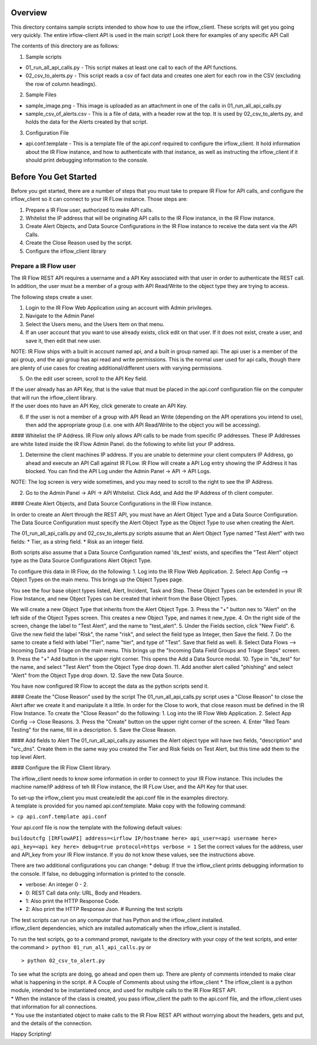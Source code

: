 .. _example_readme:

Overview
========

This directory contains sample scripts intended to show how to use the
irflow\_client. These scripts will get you going very quickly. The
entire irflow-client API is used in the main script! Look there for
examples of any specific API Call

The contents of this directory are as follows:

1. Sample scripts

-  01\_run\_all\_api\_calls.py - This script makes at least one call to
   each of the API functions.
-  02\_csv\_to\_alerts.py - This script reads a csv of fact data and
   creates one alert for each row in the CSV (excluding the row of
   column headings).

2. Sample Files

-  sample\_image.png - This image is uploaded as an attachment in one of
   the calls in 01\_run\_all\_api\_calls.py
-  sample\_csv\_of\_alerts.csv - This is a file of data, with a header
   row at the top. It is used by 02\_csv\_to\_alerts.py, and holds the
   data for the Alerts created by that script.

3. Configuration File

-  api.conf.template - This is a template file of the api.conf required
   to configure the irflow\_client. It hold information about the IR
   Flow instance, and how to authenticate with that instance, as well as
   instructing the irflow\_client if it should print debugging
   information to the console.

Before You Get Started
======================

Before you get started, there are a number of steps that you must take
to prepare IR Flow for API calls, and configure the irflow\_client so it
can connect to your IR FLow instance. Those steps are:

1. Prepare a IR Flow user, authorized to make API calls.
2. Whitelist the IP address that will be originating API calls to the IR
   Flow instance, in the IR Flow instance.
3. Create Alert Objects, and Data Source Configurations in the IR Flow
   instance to receive the data sent via the API Calls.
4. Create the Close Reason used by the script.
5. Configure the irflow\_client library

Prepare a IR Flow user
^^^^^^^^^^^^^^^^^^^^^^

The IR Flow REST API requires a username and a API Key associated with
that user in order to authenticate the REST call. In addition, the user
must be a member of a group with API Read/Write to the object type they
are trying to access.

The following steps create a user.

1. Login to the IR Flow Web Application using an account with Admin
   privileges.
2. Navigate to the Admin Panel
3. Select the Users menu, and the Users Item on that menu.
4. If an user account that you want to use already exists, click edit on
   that user. If it does not exist, create a user, and save it, then
   edit that new user.

NOTE: IR Flow ships with a built in account named api, and a built in
group named api. The api user is a member of the api group, and the api
group has api read and write permissions. This is the normal user used
for api calls, though there are plenty of use cases for creating
additional/different users with varying permissions.

5. On the edit user screen, scroll to the API Key field.

| If the user already has an API Key, that is the value that must be
  placed in the api.conf configuration file on the computer that will
  run the irflow\_client library.
| If the user does nto have an API Key, click generate to create an API
  Key.

6. If the user is not a member of a group with API Read an Write
   (depending on the API operations you intend to use), then add the
   appropriate group (i.e. one with API Read/Write to the object you
   will be accessing).

#### Whitelist the IP Address. IR Flow only allows API calls to be made
from specific IP addresses. These IP Addresses are white listed inside
the IR Flow Admin Panel. do the following to white list your IP address.

1. Determine the client machines IP address. If you are unable to
   determine your client computers IP Address, go ahead and execute an
   API Call against IR FLow. IR Flow will create a API Log entry showing
   the IP Address it has blocked. You can find the API Log under the
   Admin Panel -> API -> API Logs.

NOTE: The log screen is very wide sometimes, and you may need to scroll
to the right to see the IP Address.

2. Go to the Admin Panel -> API -> API Whitelist. Click Add, and Add the
   IP Address of th client computer.

#### Create Alert Objects, and Data Source Configurations in the IR Flow
instance.

In order to create an Alert through the REST API, you must have an Alert
Object Type and a Data Source Configuration. The Data Source
Configuration must specify the Alert Object Type as the Object Type to
use when creating the Alert.

The 01\_run\_all\_api\_calls.py and 02\_csv\_to\_alerts.py scripts
assume that an Alert Object Type named "Test Alert" with two fields: \*
Tier, as a string field. \* Risk as an integer field.

Both scripts also assume that a Data Source Configuration named
'ds\_test' exists, and specifies the "Test Alert" object type as the
Data Source Configurations Alert Object Type.

To configure this data in IR Flow, do the following: 1. Log into the IR
Flow Web Application. 2. Select App Config --> Object Types on the main
menu. This brings up the Object Types page.

You see the four base object types listed, Alert, Incident, Task and
Step. These Object Types can be extended in your IR Flow Instance, and
new Object Types can be created that inherit from the Base Object Types.

We will create a new Object Type that inherits from the Alert Object
Type. 3. Press the "+" button nex to "Alert" on the left side of the
Object Types screen. This creates a new Object Type, and names it
new\_type. 4. On the right side of the screen, change the label to "Test
Alert", and the name to "test\_alert". 5. Under the Fields section,
click "New Field". 6. Give the new field the label "Risk", the name
"risk", and select the field type as Integer, then Save the field. 7. Do
the same to create a field with label "Tier", name "tier", and type of
"Test". Save that field as well. 8. Select Data Flows --> Incoming Data
and Triage on the main menu. This brings up the "Incoming Data Field
Groups and Triage Steps" screen. 9. Press the "+" Add button in the
upper right corner. This opens the Add a Data Source modal. 10. Type in
"ds\_test" for the name, and select "Test Alert" from the Object Type
drop down. 11. Add another alert called "phishing" and select "Alert"
from the Object Type drop down. 12. Save the new Data Source.

You have now configured IR Flow to accept the data as the python scripts
send it.

#### Create the "Close Reason" used by the script The
01\_run\_all\_api\_calls.py script uses a "Close Reason" to close the
Alert after we create it and manipulate it a little. In order for the
Close to work, that close reason must be defined in the IR Flow
Instance. To create the "Close Reason" do the following: 1. Log into the
IR Flow Web Application. 2. Select App Config --> Close Reasons. 3.
Press the "Create" button on the upper right corner of the screen. 4.
Enter "Red Team Testing" for the name, fill in a description. 5. Save
the Close Reason.

#### Add fields to Alert The 01\_run\_all\_api\_calls.py assumes the
Alert object type will have two fields, "description" and "src\_dns".
Create them in the same way you created the Tier and Risk fields on Test
Alert, but this time add them to the top level Alert.

#### Configure the IR Flow Client library.

The irflow\_client needs to know some information in order to connect to
your IR Flow instance. This includes the machine name/IP address of teh
IR Flow instance, the IR FLow User, and the API Key for that user.

| To set-up the irflow\_client you must create/edit the api.conf file in
  the examples directory.
| A template is provided for you named api.conf.template. Make copy with
  the following command:

``> cp api.conf.template api.conf``

Your api.conf file is now the template with the following default
values:

``buildoutcfg [IRFlowAPI] address=<irflow IP/hostname here> api_user=<api username here> api_key=<api key here> debug=true protocol=https verbose = 1``
Set the correct values for the address, user and API\_key from your IR
Flow instance. If you do not know these values, see the instructions
above.

There are two additional configurations you can change: \* debug: If
true the irflow\_client prints debugging information to the console. If
false, no debugging information is printed to the console.

-  verbose: An integer 0 - 2.
-  0: REST Call data only: URL, Body and Headers.
-  1: Also print the HTTP Response Code.
-  2: Also print the HTTP Response Json. # Running the test scripts

| The test scripts can run on any computer that has Python and the
  irflow\_client installed.
| irflow\_client dependencies, which are installed automatically when
  the irflow\_client is installed.

To run the test scripts, go to a command prompt, navigate to the
directory with your copy of the test scripts, and enter the command
``> python 01_run_all_api_calls.py`` or

::

    > python 02_csv_to_alert.py

| To see what the scripts are doing, go ahead and open them up. There
  are plenty of comments intended to make clear what is happening in the
  script. # A Couple of Comments about using the irflow\_client \* The
  irflow\_client is a python module, intended to be instantiated once,
  and used for multiple calls to the IR Flow REST API.
| \* When the instance of the class is created, you pass irflow\_client
  the path to the api.conf file, and the irflow\_client uses that
  information for all connections.
| \* You use the instantiated object to make calls to the IR Flow REST
  API without worrying about the headers, gets and put, and the details
  of the connection.

Happy Scripting!
